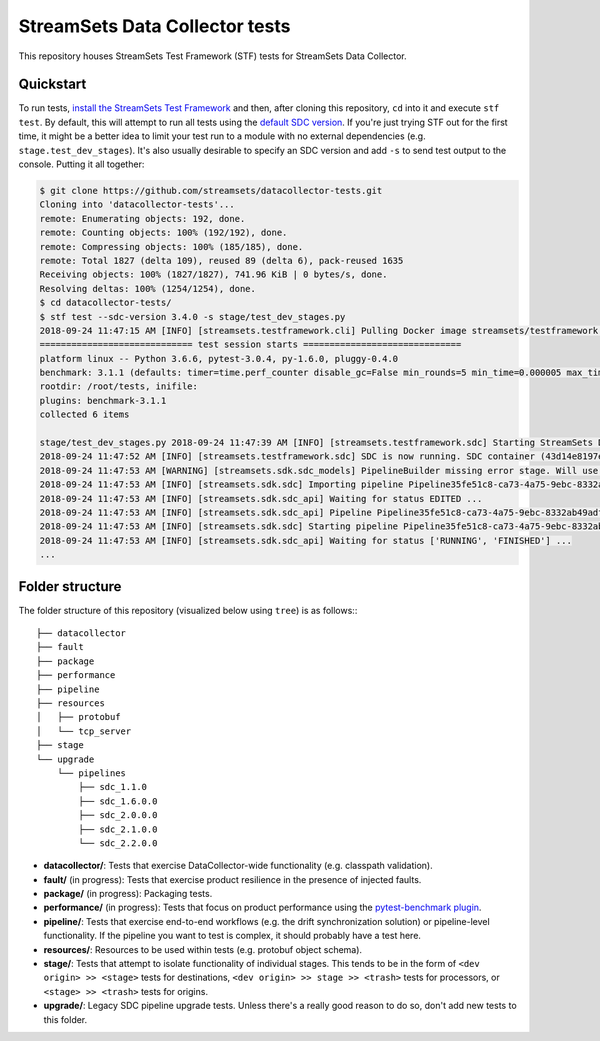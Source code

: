 ===============================
StreamSets Data Collector tests
===============================
 
This repository houses StreamSets Test Framework (STF) tests for StreamSets Data Collector.

Quickstart
==========

To run tests, `install the StreamSets Test Framework`_ and then, after cloning this repository,
``cd`` into it and execute ``stf test``. By default, this will attempt to run all tests using
the `default SDC version`_. If you're just trying STF out for the first time, it might be a better idea
to limit your test run to a module with no external dependencies (e.g. ``stage.test_dev_stages``). It's also
usually desirable to specify an SDC version and add ``-s`` to send test output to the console.
Putting it all together:

.. _install the StreamSets Test Framework: https://streamsets.com/documentation/stf/latest/installation.html

.. _default SDC version: https://streamsets.com/documentation/stf/latest/api.html#streamsets.testframework.sdc.DEFAULT_SDC_VERSION

.. code-block:: console

    $ git clone https://github.com/streamsets/datacollector-tests.git
    Cloning into 'datacollector-tests'...
    remote: Enumerating objects: 192, done.
    remote: Counting objects: 100% (192/192), done.
    remote: Compressing objects: 100% (185/185), done.
    remote: Total 1827 (delta 109), reused 89 (delta 6), pack-reused 1635
    Receiving objects: 100% (1827/1827), 741.96 KiB | 0 bytes/s, done.
    Resolving deltas: 100% (1254/1254), done.
    $ cd datacollector-tests/
    $ stf test --sdc-version 3.4.0 -s stage/test_dev_stages.py
    2018-09-24 11:47:15 AM [INFO] [streamsets.testframework.cli] Pulling Docker image streamsets/testframework:master ...
    ============================= test session starts ==============================
    platform linux -- Python 3.6.6, pytest-3.0.4, py-1.6.0, pluggy-0.4.0
    benchmark: 3.1.1 (defaults: timer=time.perf_counter disable_gc=False min_rounds=5 min_time=0.000005 max_time=1.0 calibration_precision=10 warmup=False warmup_iterations=100000)
    rootdir: /root/tests, inifile:
    plugins: benchmark-3.1.1
    collected 6 items

    stage/test_dev_stages.py 2018-09-24 11:47:39 AM [INFO] [streamsets.testframework.sdc] Starting StreamSets Data Collector 3.4.0 container ...
    2018-09-24 11:47:52 AM [INFO] [streamsets.testframework.sdc] SDC is now running. SDC container (43d14e8197e4:18630) can be followed along on http://localhost:32955
    2018-09-24 11:47:53 AM [WARNING] [streamsets.sdk.sdc_models] PipelineBuilder missing error stage. Will use 'Discard.'
    2018-09-24 11:47:53 AM [INFO] [streamsets.sdk.sdc] Importing pipeline Pipeline35fe51c8-ca73-4a75-9ebc-8332ab49adff...
    2018-09-24 11:47:53 AM [INFO] [streamsets.sdk.sdc_api] Waiting for status EDITED ...
    2018-09-24 11:47:53 AM [INFO] [streamsets.sdk.sdc_api] Pipeline Pipeline35fe51c8-ca73-4a75-9ebc-8332ab49adff reached status EDITED (took 0.00 s).
    2018-09-24 11:47:53 AM [INFO] [streamsets.sdk.sdc] Starting pipeline Pipeline35fe51c8-ca73-4a75-9ebc-8332ab49adff ...
    2018-09-24 11:47:53 AM [INFO] [streamsets.sdk.sdc_api] Waiting for status ['RUNNING', 'FINISHED'] ...
    ...

Folder structure
================

The folder structure of this repository (visualized below using ``tree``) is as follows:::

    ├── datacollector
    ├── fault
    ├── package
    ├── performance
    ├── pipeline
    ├── resources
    │   ├── protobuf
    │   └── tcp_server
    ├── stage
    └── upgrade
        └── pipelines
            ├── sdc_1.1.0
            ├── sdc_1.6.0.0
            ├── sdc_2.0.0.0
            ├── sdc_2.1.0.0
            └── sdc_2.2.0.0

* **datacollector/**: Tests that exercise DataCollector-wide functionality (e.g. classpath validation).

* **fault/** (in progress): Tests that exercise product resilience in the presence of injected faults.

* **package/** (in progress): Packaging tests.

* **performance/** (in progress): Tests that focus on product performance using the `pytest-benchmark plugin`_.

* **pipeline/**: Tests that exercise end-to-end workflows (e.g. the drift synchronization solution)
  or pipeline-level functionality. If the pipeline you want to test is complex, it should probably
  have a test here.

* **resources/**: Resources to be used within tests (e.g. protobuf object schema).

* **stage/**: Tests that attempt to isolate functionality of individual stages. This tends to be in the form of
  ``<dev origin> >> <stage>`` tests for destinations, ``<dev origin> >> stage >> <trash>`` tests for
  processors, or ``<stage> >> <trash>`` tests for origins.

* **upgrade/**: Legacy SDC pipeline upgrade tests. Unless there's a really good reason to do so,
  don't add new tests to this folder.

.. _pytest-benchmark plugin: https://pytest-benchmark.readthedocs.io/
